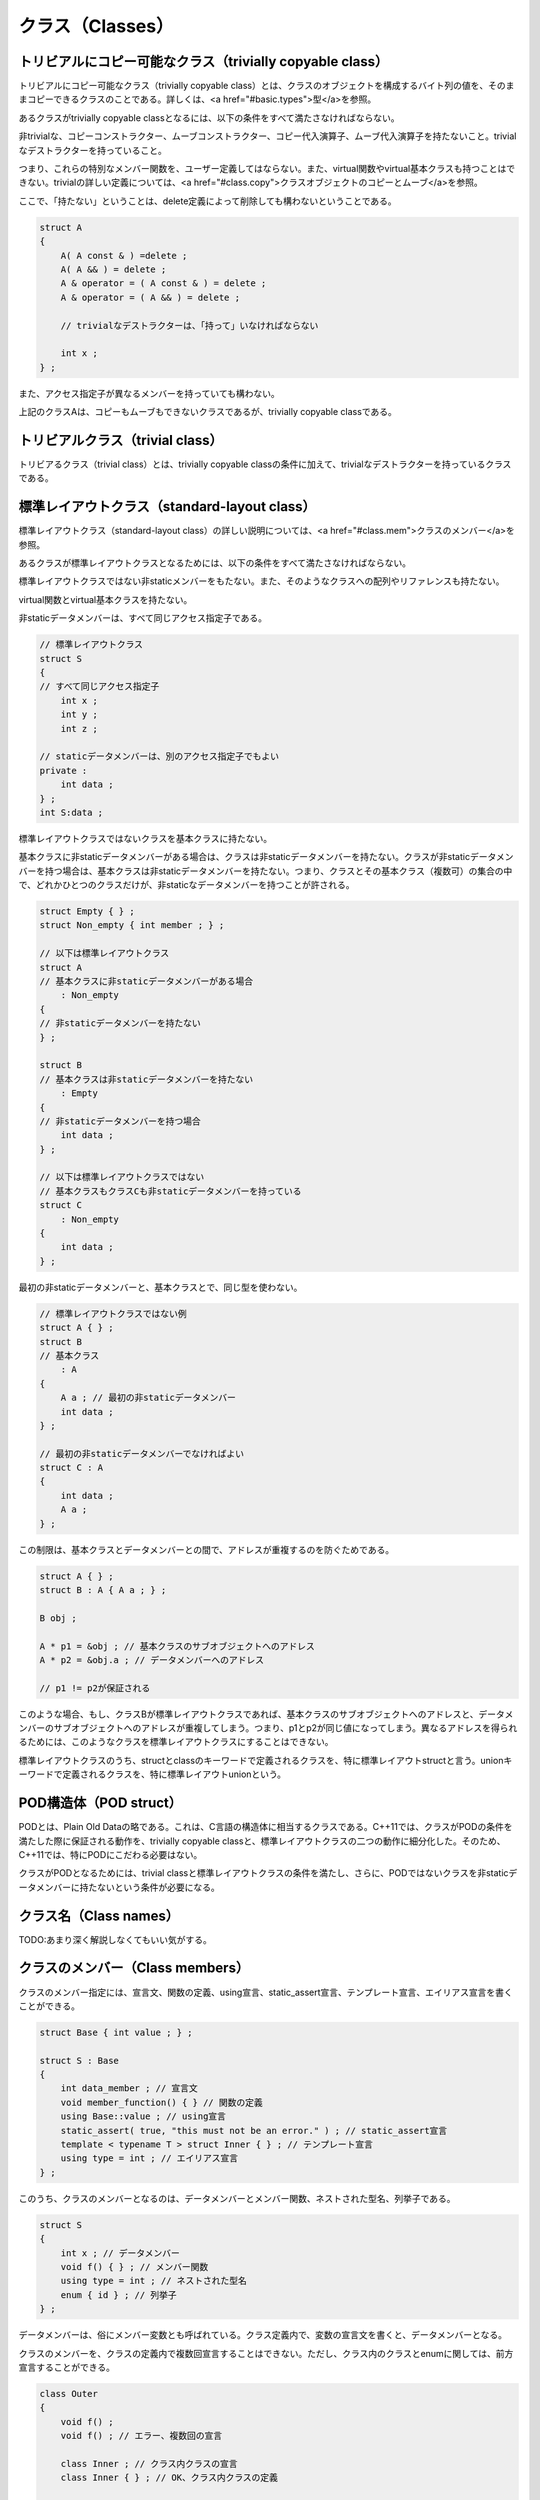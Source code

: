 クラス（Classes）
================================================================================

トリビアルにコピー可能なクラス（trivially copyable class）
--------------------------------------------------------------------------------



トリビアルにコピー可能なクラス（trivially copyable class）とは、クラスのオブジェクトを構成するバイト列の値を、そのままコピーできるクラスのことである。詳しくは、<a href="#basic.types">型</a>を参照。



あるクラスがtrivially copyable classとなるには、以下の条件をすべて満たさなければならない。



非trivialな、コピーコンストラクター、ムーブコンストラクター、コピー代入演算子、ムーブ代入演算子を持たないこと。trivialなデストラクターを持っていること。



つまり、これらの特別なメンバー関数を、ユーザー定義してはならない。また、virtual関数やvirtual基本クラスも持つことはできない。trivialの詳しい定義については、<a href="#class.copy">クラスオブジェクトのコピーとムーブ</a>を参照。



ここで、「持たない」ということは、delete定義によって削除しても構わないということである。



.. code-block:: c++
  
  struct A
  {
      A( A const & ) =delete ;
      A( A && ) = delete ;
      A & operator = ( A const & ) = delete ;
      A & operator = ( A && ) = delete ;
  
      // trivialなデストラクターは、「持って」いなければならない
  
      int x ;
  } ;


また、アクセス指定子が異なるメンバーを持っていても構わない。



上記のクラスAは、コピーもムーブもできないクラスであるが、trivially copyable classである。


トリビアルクラス（trivial class）
--------------------------------------------------------------------------------



トリビアるクラス（trivial class）とは、trivially copyable classの条件に加えて、trivialなデストラクターを持っているクラスである。


標準レイアウトクラス（standard-layout class）
--------------------------------------------------------------------------------



標準レイアウトクラス（standard-layout class）の詳しい説明については、<a href="#class.mem">クラスのメンバー</a>を参照。



あるクラスが標準レイアウトクラスとなるためには、以下の条件をすべて満たさなければならない。



標準レイアウトクラスではない非staticメンバーをもたない。また、そのようなクラスへの配列やリファレンスも持たない。



virtual関数とvirtual基本クラスを持たない。



非staticデータメンバーは、すべて同じアクセス指定子である。



.. code-block:: c++
  
  // 標準レイアウトクラス
  struct S
  {
  // すべて同じアクセス指定子
      int x ;
      int y ;
      int z ;
  
  // staticデータメンバーは、別のアクセス指定子でもよい
  private :
      int data ;
  } ;
  int S:data ;


標準レイアウトクラスではないクラスを基本クラスに持たない。



基本クラスに非staticデータメンバーがある場合は、クラスは非staticデータメンバーを持たない。クラスが非staticデータメンバーを持つ場合は、基本クラスは非staticデータメンバーを持たない。つまり、クラスとその基本クラス（複数可）の集合の中で、どれかひとつのクラスだけが、非staticなデータメンバーを持つことが許される。



.. code-block:: c++
  
  struct Empty { } ;
  struct Non_empty { int member ; } ;
  
  // 以下は標準レイアウトクラス
  struct A
  // 基本クラスに非staticデータメンバーがある場合
      : Non_empty
  {
  // 非staticデータメンバーを持たない
  } ;
  
  struct B
  // 基本クラスは非staticデータメンバーを持たない
      : Empty
  {
  // 非staticデータメンバーを持つ場合
      int data ;
  } ;
  
  // 以下は標準レイアウトクラスではない
  // 基本クラスもクラスCも非staticデータメンバーを持っている
  struct C
      : Non_empty
  {
      int data ;
  } ;


最初の非staticデータメンバーと、基本クラスとで、同じ型を使わない。



.. code-block:: c++
  
  // 標準レイアウトクラスではない例
  struct A { } ;
  struct B
  // 基本クラス
      : A
  {
      A a ; // 最初の非staticデータメンバー
      int data ;
  } ;
  
  // 最初の非staticデータメンバーでなければよい
  struct C : A
  {
      int data ;
      A a ;
  } ;


この制限は、基本クラスとデータメンバーとの間で、アドレスが重複するのを防ぐためである。



.. code-block:: c++
  
  struct A { } ;
  struct B : A { A a ; } ;
  
  B obj ;
  
  A * p1 = &obj ; // 基本クラスのサブオブジェクトへのアドレス
  A * p2 = &obj.a ; // データメンバーへのアドレス
  
  // p1 != p2が保証される


このような場合、もし、クラスBが標準レイアウトクラスであれば、基本クラスのサブオブジェクトへのアドレスと、データメンバーのサブオブジェクトへのアドレスが重複してしまう。つまり、p1とp2が同じ値になってしまう。異なるアドレスを得られるためには、このようなクラスを標準レイアウトクラスにすることはできない。



標準レイアウトクラスのうち、structとclassのキーワードで定義されるクラスを、特に標準レイアウトstructと言う。unionキーワードで定義されるクラスを、特に標準レイアウトunionという。


POD構造体（POD struct）
--------------------------------------------------------------------------------



PODとは、Plain Old Dataの略である。これは、C言語の構造体に相当するクラスである。C++11では、クラスがPODの条件を満たした際に保証される動作を、trivially copyable classと、標準レイアウトクラスの二つの動作に細分化した。そのため、C++11では、特にPODにこだわる必要はない。



クラスがPODとなるためには、trivial classと標準レイアウトクラスの条件を満たし、さらに、PODではないクラスを非staticデータメンバーに持たないという条件が必要になる。


クラス名（Class names）
--------------------------------------------------------------------------------



TODO:あまり深く解説しなくてもいい気がする。


クラスのメンバー（Class members）
--------------------------------------------------------------------------------



クラスのメンバー指定には、宣言文、関数の定義、using宣言、static_assert宣言、テンプレート宣言、エイリアス宣言を書くことができる。



.. code-block:: c++
  
  struct Base { int value ; } ;
  
  struct S : Base
  {
      int data_member ; // 宣言文
      void member_function() { } // 関数の定義
      using Base::value ; // using宣言
      static_assert( true, "this must not be an error." ) ; // static_assert宣言
      template < typename T > struct Inner { } ; // テンプレート宣言
      using type = int ; // エイリアス宣言
  } ;


このうち、クラスのメンバーとなるのは、データメンバーとメンバー関数、ネストされた型名、列挙子である。



.. code-block:: c++
  
  struct S
  {
      int x ; // データメンバー
      void f() { } ; // メンバー関数
      using type = int ; // ネストされた型名
      enum { id } ; // 列挙子
  } ;


データメンバーは、俗にメンバー変数とも呼ばれている。クラス定義内で、変数の宣言文を書くと、データメンバーとなる。



クラスのメンバーを、クラスの定義内で複数回宣言することはできない。ただし、クラス内のクラスとenumに関しては、前方宣言することができる。



.. code-block:: c++
  
  class Outer
  {
      void f() ;
      void f() ; // エラー、複数回の宣言
  
      class Inner ; // クラス内クラスの宣言
      class Inner { } ; // OK、クラス内クラスの定義
  
      enum struct E : int ; // クラス内enumの宣言
      enum struct E : int { id } ; // OK、クラス内enumの定義
  } ;


クラスは、}で閉じた所をもって、完全に定義されたとみなされる。たとえ、メンバー関数が定義されていなくても、クラス自体は完全に定義された型となる。



<p class="editorial-note">
TODO: クラス定義内で完全型になる例外も書くべきか？



メンバーはコンストラクターで初期化できる。詳しくは<a href="#class.ctor">コンストラクター</a>を参照。メンバーは初期化子で初期化できる。詳しくは、<a href="#class.static.data">staticデータメンバー</a>と、<a href="#class.base.init">基本クラスとデータメンバーの初期化</a>を参照。



.. code-block:: c++
  
  struct S
  {
      S() : x(0) { } // コンストラクター
      int x = 0 ; // 初期化子
      static int data ;
  } ;
  
  int S::data = 0 ; // 初期化子


メンバーは、externやregister指定子と共に宣言することはできない。メンバーをthread_local指定子と共に宣言する場合は、static指定子も指定しなければならない。



.. code-block:: c++
  
  struct S
  {
      extern int a ; // エラー
      register int b ; // エラー
      thread_local int c ; // エラー
  
      // OK、staticと共に宣言している
      static thread_local int d ;
  } ;
  
  thread_local int S::d ; // 定義


基本的に、クラス名と同じ名前のメンバーを持つことはできない。これには、一部の例外が存在するが、本書では解説しない。



.. code-block:: c++
  
  struct name
  {
      static int name ;       // エラー
      void name() ;           // エラー
      static void name() ;    // エラー
      using name = int ;      // エラー
      enum { name } ;         // エラー    
      union { int name } ;    // エラー
  } ;


unionではないクラスにおいて、同じアクセス指定下にある非staticデータメンバーは、クラスのオブジェクト上で、宣言された順番に確保される。つまり、先に宣言されたデータメンバーは、後に宣言されたデータメンバーよりも、上位のアドレスに配置される。ただし、実装は必要なパディングを差し挟むかもしれないので、後のデータメンバーが、先のデータメンバーの直後に配置されるという保証はない。



.. code-block:: c++
  
  struct S
  {
  public :
  // 同じアクセス指定下にある非staticデータメンバー
      int x ;
      int y ;
  } ;
  
  int main()
  {
      S s ;
      int * p1 = &s.x ;
      int * p2 = &s.y ;
  
      // この式は、必ずtrueとなる
      p1 < p2 ;
      // この式がtrueとなる保証はない
      p1 + 1 == p2 ;
  }


アクセス指定子が異なる非staticデータメンバーの配置に関しては、未規定である。



標準レイアウトstructのオブジェクトへのポインターは、reinterpret_castによって変換された場合、クラスの最初のメンバーへのポインターに変換できる。また、その逆も可能である。



.. code-block:: c++
  
  struct S { int x ; } ;
  
  int main()
  {
      S s ;
      S * p1 = &s ;
      int * p2 = &s.x ;
  
      // 以下の2式は、trueとなることが保証されている
      p1 == reinterpret_cast< S * >( p2 ) ;
      p2 == reinterpret_cast< int * >( p1 ) ;
  }


レイアウト互換（layout-compatible）
~~~~~~~~~~~~~~~~~~~~~~~~~~~~~~~~~~~~~~~~~~~~~~~~~~~~~~~~~~~~~~~~~~~~~~~~~~~~~~~~



レイアウト互換（layout-compatible）という概念がある。まず、同じ型は、レイアウト互換である。



もし、二つの標準レイアウトstructが、同じ数の非staticデータメンバーを持ち、対応する非staticデータメンバーが、それぞれレイアウト互換であったならば、そのクラスは、お互いにレイアウト互換structである。



もし、二つの標準レイアウトunionが、同じ数の非staticデータメンバーを持ち、対応する非staticデータメンバーが、それぞれレイアウト互換であったならば、そのクラスは、お互いにレイアウト互換unionである。



二つの標準レイアウトstructは、レイアウト互換structのメンバーが続く限り、オブジェクト上で共通の表現をしていると保証される。



.. code-block:: c++
  
  // A、Bは、2番目のメンバーまで、お互いにレイアウト互換
  struct A
  {
      int x ;
      int y ;
      float z ;
  } ;
  
  struct B
  {
      int x ;
      int y ;
      double z ;
  } ;
  
  int main()
  {
      A a ;
  
      B * ptr = reinterpret_cast< B * >( &a ) ;
      // OK、aのオブジェクトの、対応するレイアウト互換なメンバーが変更される
      ptr->x = 1 ;
      ptr->y = 2 ;
     
      // エラー、3番目のメンバーは、レイアウト互換ではない
      ptr->z = 0.0 ;
  }


ただし、メンバーがビットフィールドの場合、お互いに同じビット数でなければならない。



.. code-block:: c++
  
  // AとBはお互いにレイアウト互換
  struct A
  {
      int x:8 ;
  } ;
  struct B
  {
      int x:8 ;
  } ;


標準レイアウトunionが、お互いにレイアウト互換な複数の標準レイアウトstructを持つとき、先頭から共通のメンバーについては、一方を変更して、他方で使うこともできる。



.. code-block:: c++
  
  struct A
  {
      int x ;
      int y ;
      float z ;
  } ;
  
  struct B
  {
      int x ;
      int y ;
      double z ;
  } ;
  
  union U
  {
      A a ;
      B b ; 
  } ;
  
  int main()
  {
      U u ;
      u.a.x = 1 ;
      u.a.y = 2 ;
  
      // 以下の2式はtrueとなることが保証されている
      u.b.x == 1 ;
      u.b.y == 2 ;
  
      // 3番目のメンバーは、レイアウト互換ではない
  }




メンバー関数（Member functions）
--------------------------------------------------------------------------------



クラスの定義内で宣言される関数を、クラスのメンバー関数（member function)という。メンバー関数はstatic指定子と共に宣言することができる。その場合、関数はstaticメンバー関数となる。staticメンバー関数ではないメンバー関数のことを、非staticメンバー関数という。ただし、friend指定子と共に宣言された関数は、メンバー関数ではない。



.. code-block:: c++
  
  struct S
  {
      void non_static_member_function() ; // 非staticメンバー関数
      static void static_member_function() ; // staticメンバー関数
  
      friend void friend_function() ; // これはメンバー関数ではない
  } ;


メンバー関数は、クラス定義の内側でも外側でも定義することができる。クラス定義の内側で定義されたメンバー関数を、inlineメンバー関数という。これは、暗黙的にinline関数となる。クラス定義の外側でメンバー関数を定義する場合、クラスと同じ名前空間スコープ内で定義しなければならない。



.. code-block:: c++
  
  struct S
  {
      // inlineメンバー関数
      void inline_member_function()
      { /*定義*/ }
  
      void member_function() ; // メンバー関数の宣言
  } ;
  
  // クラスSと同じ名前空間スコープ
  void S::member_function()
  { /*定義*/ }


クラス定義の外側でinlineメンバー関数の定義をすることもできる。それには、関数宣言か関数定義で、inline指定子を使えばよい。



.. code-block:: c++
  
  struct S
  {
      inline void f() ; 
      void g() ;
  } ;
  
  void S::f(){ }
  inline void S::g() { }


クラス定義の外側でメンバー関数を定義するためには、メンバー関数の名前を、::演算子によって、クラス名で修飾しなければならない。



.. code-block:: c++
  
  struct S
  {
      void member() ;
  } ;
  
  void S::member(){ }


<a href="#class.local">ローカルクラス</a>では、メンバー関数をクラス定義の外側で宣言する方法はない。



非staticメンバー関数（Nonstatic member functions）
~~~~~~~~~~~~~~~~~~~~~~~~~~~~~~~~~~~~~~~~~~~~~~~~~~~~~~~~~~~~~~~~~~~~~~~~~~~~~~~~



非staticメンバー関数は、そのメンバー関数が属するクラスや、そのクラスから派生されたクラスのオブジェクトに対して、<a href="#expr.ref">クラスメンバーアクセス演算子</a>を使うことで、呼び出すことができる。同じクラスや、そのクラスから派生されたクラスのメンバー関数からは、他のメンバー関数を、通常の関数の呼び出しと同じように呼ぶことができる。



.. code-block:: c++
  
  struct Object
  {
      void f(){ }
      void g()
      {
          // 関数呼び出し
          f() ;
      }
  } ;
  
  int main()
  {
      Object object ;
      // クラスのメンバーアクセス演算子と、関数呼び出し
      object.f() ;
  }


非staticメンバー関数は、CV修飾子と共に宣言することができる。



.. code-block:: c++
  
  struct S
  {
      void none() ;
      void c() const ; // constメンバー関数
      void v() volatile ; // volatileメンバー関数
      void cv() const volatile ; // const volatileメンバー関数
  } ;


このCV修飾子は、thisポインターの型を変える。また、メンバー関数の型も、CV修飾子に影響される。



非staticメンバー関数は、リファレンス修飾子と共に宣言することができる。リファレンス修飾子は、オーバーロード解決の際の、暗黙の仮引数の型に影響を与える。詳しくは、<a href="#over.match.funcs">候補関数と実引数リスト</a>を参照。



非staticメンバー関数は、virtualやピュアvirtualの文法で宣言することができる。詳しくは、<a href="#class.virtual">virtual関数</a>や、<a href="#class.abstract">抽象クラス</a>を参照。




thisポインター（The this pointer）
~~~~~~~~~~~~~~~~~~~~~~~~~~~~~~~~~~~~~~~~~~~~~~~~~~~~~~~~~~~~~~~~~~~~~~~~~~~~~~~~



非staticメンバー関数内では、thisというキーワードが、クラスのオブジェクトへのprvalueのポインターを表す。このクラスのオブジェクトは、メンバー関数を呼び出した際のクラスのオブジェクトである。



.. code-block:: c++
  
  struct Object
  {
      void f()
      {
          this ;
      }
  } ;
  
  
  int main()
  {
      Object a, b, c ;
  
      a.f() ; // thisは&a
      b.f() ; // thisは&b
      c.f() ; // thisは&c
  }


class Xのメンバー関数におけるthisの型は、X *である。もし、constメンバー関数の場合、X const *となり、volatileメンバー関数の場合、X volatile *となり、const volatileメンバー関数の場合は、X const volatile *となる。



.. code-block:: c++
  
  class X
  {
      // thisの型はX *
      void f() { this ; }
      // thisの型はX const *
      void f() const { this ; }
      // thisの型はX volatile *
      void f() volatile { this ; }
      // thisの型はX const volatile *
      void f() const volatile { this ; }
  } ;


constメンバー関数では、メンバー関数に渡されるクラスのオブジェクトがconstであるため、thisの型も、constなクラスへのポインター型となり、非staticデータメンバーを変更することができない。



.. code-block:: c++
  
  class X
  {
      int value ;
  
      void f() const
      {
          this->value = 0 ; // エラー
      }
  } ;


これは、thisの型を考えてみると分かりやすい。



.. code-block:: c++
  
  class X
  {
      int value ;
  
  
      void f() const
      {
          X const * ptr = this ;
          ptr->value = 0 ; // エラー
      }
  } ;


thisの型が、constなクラスに対するポインターなので、データメンバーを変更することはできない。



同様にして、volatileの場合も、非staticデータメンバーはvolatile指定されたものとみなされる。volatileの具体的な機能ついては、実装に依存する。



CV修飾されたメンバー関数は、同等か、より少なくCV修飾されたクラスのオブジェクトに対して呼び出すことができる。



.. code-block:: c++
  
  struct X
  {
      X() { }
      void f() const { } ;
  } ;
  
  int main()
  {
      X none ;
      none.f() ; // OK、より少なくCV修飾されている
      X const c ;
      c.f() ; // OK、同じCV修飾
  
      X const volatile cv ;
      cv.f() ; // エラー、CV修飾子を取り除くことはできない
  }


これは、非staticメンバー関数から、他の非staticメンバー関数を、クラスメンバーアクセスなしで呼び出す際にも当てはまる。その場合、クラスのオブジェクトとは、thisである。



.. code-block:: c++
  
  struct X
  {
      void c() const // constメンバー関数
      {
          // thisの型はX const *
          nc() ; // エラー、CV修飾子を取り除くことはできない
      } ;
  
      void nc() // 非constメンバー関数
      {
          // thisの型はX *
          c() ; // OK、CV修飾子を付け加えることはできる
      }
  } ;


コンストラクターとデストラクターは、CV修飾子と共に宣言することができない。ただし、これらの特別なメンバー関数は、constなクラスのオブジェクトの生成、破棄の際にも、呼び出される。




staticメンバー（Static members）
--------------------------------------------------------------------------------



クラスのデータメンバーやメンバー関数は、クラス定義内で、static指定子と共に宣言することが出来る。そのように宣言されたメンバーを、クラスのstaticメンバーという。



.. code-block:: c++
  
  struct S
  {
      static int data_member ;
      static void member_function() ; 
  } ;
  int S::data_member ;


クラスXのstaticメンバーsは、::演算子を用いて、X::sのように参照することで、使うことができる。staticメンバーは、クラスのオブジェクトがなくても参照できるので、クラスのメンバーアクセス演算子を使う必要はない。しかし、クラスのメンバーアクセス演算子を使っても参照できる。



.. code-block:: c++
  
  struct X
  {
      static int s ;
  } ;
  
  int X::s ;
  
  int main()
  {
      // ::演算子による参照
      X::s ;
  
      // クラスのメンバーアクセス演算子でも参照することはできる
      X object ;
      object.s ;
  }


クラスのメンバー関数内では、非修飾名を使った場合、クラスのstaticメンバー、enum名、ネストされた型が名前探索される。



.. code-block:: c++
  
  struct X
  {
      void f()
      {
          s ; // X::s
          value ; // X::value
          type obj ; // X::type
      }
  
      static int s ;
      enum { value } ;
      typedef int type ;
  } ;
  int X::s ;


staticメンバーにも、通常通りのアクセス指定が適用される。



staticメンバー関数（Static member functions）
~~~~~~~~~~~~~~~~~~~~~~~~~~~~~~~~~~~~~~~~~~~~~~~~~~~~~~~~~~~~~~~~~~~~~~~~~~~~~~~~



staticメンバー関数は、thisポインターを持たない。virtual指定子を使えない。CV修飾子を使えない。名前と仮引数の同じ、staticメンバー関数と非staticメンバー関数は、両立できない。



.. code-block:: c++
  
  struct S
  {
      // エラー、同じ名前と仮引数のstatic関数と非static関数が存在する
      void same() ;
      static void same() ; 
  } ;


その他は、通常のメンバー関数と同じである。




staticデータメンバー（Static data members）
~~~~~~~~~~~~~~~~~~~~~~~~~~~~~~~~~~~~~~~~~~~~~~~~~~~~~~~~~~~~~~~~~~~~~~~~~~~~~~~~



staticデータメンバーは、クラスのサブオブジェクトには含まれない。staticデータメンバーは、クラスのスコープでアクセス可能なstatic変数だと考えてもよい。クラスのすべてのオブジェクトは、ひとつのstaticデータメンバーのオブジェクトを共有する。ただし、static thread_localなデータメンバーのオブジェクトは、スレッドにつきひとつ存在する。



.. code-block:: c++
  
  struct S
  {
      static int member ;
  } ;
  int S::member ;
  
  int main()
  {
      S a, b, c, d, e ;
      // すべて同じオブジェクトを参照する
      a.member ; b.member ; c.member ; e.member ;
  }


クラス定義内のstaticデータメンバー宣言は、定義ではない。staticデータメンバーの定義は、クラスの定義を含む名前空間スコープの中に書かなければならない。その際、名前に::演算子を用いて、クラス名を指定する必要がある。staticデータメンバーの定義には、初期化子を使うことができる。初期化子は必須ではない。



.. code-block:: c++
  
  struct S
  {
      static int member ;
  } ;
  
  // クラス名 :: メンバー名
  void S::member = 0 ;


staticデータメンバーが、constなリテラル型の場合、クラス定義内の宣言に、初期化子を書くことができる。この場合、初期化子は定数式でなければならない。staticデータメンバー自体も、定数式になる。初期化子を書かない場合は、通常通り、クラス定義の外、同じ名前空間スコープ内で、定義を書かなければならない。この場合は、定数式にはならない。



.. code-block:: c++
  
  struct S
  {
      static const int constant_expression = 123 ; // 定数式
      static const int non_constant_expression ; // 宣言、定数式ではない
  } ;
  const int S::non_constant_expression = 123 ; // 定義


リテラル型のstaticデータメンバーは、constexpr指定子をつけて宣言することもできる。この場合、初期化子を書かなければならない。初期化子は、定数式でなければならない。このように定義されたstaticデータメンバーは、定数式になる。



.. code-block:: c++
  
  struct S
  {
      static constexpr int constant_expression = 123 ; // 定数式
  } ;


名前空間スコープのクラスのstaticデータメンバーは、外部リンケージを持つ。ローカルクラスのstaticデータメンバーは、リンケージを持たない。



staticデータメンバーは、非ローカル変数と同じように、初期化、破棄される。詳しくは、<a href="#basic.start.init">非ローカル変数の初期化</a>、<a href="#basic.start.term">終了</a>を参照。



staticデータメンバーには、mutable指定子は使えない。




union（Unions）
--------------------------------------------------------------------------------



<p class="editorial-note">
TODO: variant memberに書き換え。



unionというクラスは、クラスキーにunionキーワードを用いて宣言する。unionでは、非staticデータメンバーは、どれかひとつのみが有効である。これは、unionのオブジェクト内では、非staticデータメンバーのストレージは、共有されているからである。unionのサイズは、非staticデータメンバーのうち、最も大きな型を格納するのに十分なサイズとなる。



.. code-block:: c++
  
  union U
  {
      int i ;
      short s ;
      double d ;
  } ;
  
  int main()
  {
      U u ;
      u.i = 0 ; // U::iが有効
      u.s = 0 ; // U::sが有効、U::iは有効ではなくなる
  
  }


この例では、unionのサイズは、int, short, doubleのうちの、最もサイズが大きな型を格納するのに十分なだけのサイズである。データメンバーであるi, s, dは、同じストレージを共有している。



unionと、標準レイアウトクラスについては、<a href="#class">クラス</a>を参照。



unionは、通常のクラスに比べて、いくらか制限を受ける。unionはvirtual関数を持つことができない。unionは、基本クラスを持つことができない。unionは基本クラスになれない。unionは、リファレンス型の非staticデータメンバーを持つことができない。unionの非staticデータメンバーのうち、初期化子を持てるのは、ひとつだけである。



.. code-block:: c++
  
  // エラーの例
  
  // エラー、virtual関数を持てない
  union U1 { virtual void f() { } } ;
  // エラー、基本クラスを持てない
  struct Base { } ;
  union U : Base { } ;
  // エラー、基本クラスになれない
  union Union_base { } ;
  union Derived : Union_base { } ;
  // エラー、リファレンス型の非staticデータメンバーを持てない
  uion U2 { int & ref ; } ;
  // エラー、非staticデータメンバーで、初期化子を持てるのは、ひとつだけ
  
  union U3
  {
      int x = 0 ; 
      int y = 0 ; // エラー、複数の初期化子、どちらか一つならエラーではない
  } ;


その他は、通常のクラスと変わることがない。unionはメンバー関数を持てる。メンバー関数には、コンストラクターやデストラクター、演算子のオーバーロードも含まれる。アクセス指定も使える。staticデータメンバーならば、リファレンス型でも構わない。ネストされた型も使える。



unionの非staticデータメンバーが、非trivialなコンストラクター、コピーコンストラクター、ムーブコンストラクター、コピー代入演算子、ムーブ代入演算子、デストラクターを持っている場合、unionの対応するメンバーが、暗黙的にdeleteされる。そのため、これらのメンバーを使う場合には、union側で、ユーザー定義しなければならない。



.. code-block:: c++
  
  union U
  {
      std::string str ;
      std::vector<int> vec ;
  } ;
  
  int main()
  {
      U u ; // エラー、コンストラクターとデストラクターがdelete定義されている。
  }


この例では、strやvecは、非trivialなコンストラクターやデストラクターなどを持っているので、union側でも、それらを定義しなければならない。また、この例の場合、unionのコンストラクターやデストラクターは何もしないので、このunionを実際に使う場合には、placement newや、明示的なデストラクター呼び出しが必要になる。



.. code-block:: c++
  
  union U
  {
      std::string str ;
      std::vector<int> vec ;
  
      U() { }
      ~U() { }
  } ;
  
  int main()
  {
      U u ;
  
      new ( &u.str ) std::string( "hello" ) ;
      u.str.~basic_string() ;
  
      new ( &u.vec ) std::vector<int> { 1, 2, 3 } ;
      u.vec.~vector() ;
  }


もちろん、unionのコンストラクターやデストラクターで、どれかのデータメンバーの初期化、破棄をすることは可能である。しかし、どのデータメンバーが有効なのかということを、union内で把握するのは難しい。



無名union（anonymous union）
~~~~~~~~~~~~~~~~~~~~~~~~~~~~~~~~~~~~~~~~~~~~~~~~~~~~~~~~~~~~~~~~~~~~~~~~~~~~~~~~



以下のような形式のunionの宣言を、無名union（anonymous union）という。



.. code-block:: c++
  
  union { メンバー

無名unionは、無名の型のunionの、無名のオブジェクトを生成する。無名unionのメンバー指定は、非staticデータメンバーだけでなければならない。無名unionのメンバーの名前は、宣言されているスコープの他の名前と衝突してはならない。無名unionでは、staticデータメンバーやメンバー関数、ネストされた型などは使えない。また、privateやprotectedアクセス指定も使えない。



.. code-block:: c++
  
  int main()
  {
      union { int i ; short s ; } ;
      // iかsのどちらかひとつだけが有効
      i = 0 ;
      s = 0 ;
  }


これは、以下のようなコードと同じであると考えることもできる。



.. code-block:: c++
  
  int main()
  {
      union Anonymous { int i ; short s ; } unnamed ;
      unnamed.i = 0 ;
      unnamed.s = 0 ;
  }


名前空間スコープで宣言される無名unionには、必ずstatic指定子をつけなければならない。



.. code-block:: c++
  
  // グローバル名前空間スコープ
  static union { int x ; int y ; } ;


名前空間スコープで宣言される無名unionは、staticストレージの有効期間と、内部リンケージを持つ。



ブロックスコープで宣言される無名unionは、ブロックスコープ内で許されているすべてのストレージ上に構築できる。



.. code-block:: c++
  
  int main()
  {
      // 自動ストレージ
      union { int a } ;
      // staticストレージ
      static union { int b } ;
      // thread_localストレージ
      thread_local union { int c } ;
  }


クラススコープで宣言される無名unionには、ストレージ指定子を付けることはできない。



.. code-block:: c++
  
  struct S
  {
      union
      {
          int x ;
      } ;
  } ;


オブジェクトやポインターを宣言している、クラス名の省略されたunionは、無名unionではない。



.. code-block:: c++
  
  // クラス名の省略されたunion
  // 無名unionではない
  union { int x ; } obj, * ptr ;




共用メンバー（variant member）
~~~~~~~~~~~~~~~~~~~~~~~~~~~~~~~~~~~~~~~~~~~~~~~~~~~~~~~~~~~~~~~~~~~~~~~~~~~~~~~~



union、もしくは無名unionを直接のメンバーに持つクラスを、unionのようなクラス（union-like class）という。unionのようなクラスには、共用メンバー（variant member）という概念が存在する。unionの共用メンバーは、unionの非staticデータメンバーである。無名unionを直接のメンバーに持つクラスの場合、無名unionの非staticデータメンバーである。



.. code-block:: c++
  
  // xとyは共用メンバー
  union U { int x ; int y ; }
  
  // xとyは共用メンバー
  struct S
  {
      union { int x ; int y ; } ;
  } ;




ビットフィールド（Bit-fields）
--------------------------------------------------------------------------------



ビットフィールドは、以下のようなメンバー宣言子の文法で宣言できる。



.. code-block:: c++
  
  識

定数式は、0よりも大きい整数でなければならない。



.. code-block:: c++
  
  struct S
  {
      int // 型指定子
      x : 8 ; // ビットフィールドの宣言子
  } ;


ビットフィールドの定数式は、データメンバーのサイズをビット数で指定する。ビットフィールドに関しては、ほとんどの挙動が実装依存である。特に、ビットフィールドがクラスオブジェクトのストレージ上でどのように表現されるのかということや、アライメントなどは、すべて実装依存である。また、実装は、ビットフィールドのメンバー同士を詰めて表現することが許されている。



.. code-block:: c++
  
  struct S
  {
      char x : 1 ;
      char y : 1 ;
  } ;


ここで、sizeof(S)は、2以上になるとは限らない。例えば、sizeof(S)が1を返す実装もあり得る。



ビットフィールドの定数式は、オブジェクトのビット数を上回ることができる。その場合、上回ったビット数は、パディングとして確保されるが、オブジェクトの内部表現として使われることはない。



.. code-block:: c++
  
  struct S
  {
      int x : 1000 ;
  } ;


ここで、sizeof(S)は、少なくとも1000ビット以上になる値を返す（規格では、1バイトあたりのビット数は定められていない）。ただし、X::sは、本来のint型以上の範囲の値を保持することはできない。int型のオブジェクトのビット数を上回った分は、単にパディングとして確保されているに過ぎない。



ビットフィールドの宣言子で、識別子を省略した場合、無名ビットフィールドとなる。無名ビットフィールドはクラスのメンバーではなく、初期化もされない。ただし、実装依存の方法で、クラスのオブジェクト内に存在する。一般的な実装では、無名ビットフィールドは、オブジェクトのレイアウトを調整するためのパディングとして用いられる。



.. code-block:: c++
  
  struct S
  {
      int x : 4 ;
      char : 3 ; // 無名ビットフィールド
      int y : 1 ;
  } ;


あるコンパイラーでは、このような無名ビットフィールドにより、S::xとS::yの間に、3ビット分のパディングを挿入することができる。ただし、すでに述べたように、ビットフィールドの内部表現とアライメントは実装依存なので、これはすべてのコンパイラーに当てはまるわけではない。使用しているコンパイラーが、ビットフィールドをどのように実装しているかは、コンパイラー独自のマニュアルを参照すべきである。



無名ビットフィールドでは、特別に、定数式に0を指定することができる。



.. code-block:: c++
  
  struct S
  {
      int x : 4 ;
      char : 0 ; // 無名ビットフィールド
      int y : 4 ;
  } ;


これは、無名ビットフィールドの次のビットフィールドのアライメントを、アロケーション単位の境界に配置させるための指定である。上記の構造体は、ある環境では、S::xとS::yが同一のアロケーション単位に配置されるかもしれないが、無名ビットフィールドを使うことで、X::yを別のアロケーション単位に配置できる。



<p class="editorial-note">
TODO:構造体のオブジェクトの内部表現を視覚化した図




ビットフィールドはstaticメンバーにはできない。ビットフィールの型は、整数型かenum型でなければならない。符号が指定されていない整数型のビットフィールドの符号は実装依存である。



.. code-block:: c++
  
  struct S
  {
      static int error : 8 ; // エラー、ビットフィールドはstaticメンバーにはできない
      int impl : 8 ; // 符号は実装依存
      signed s : 8 ; // 符号はsigned
      unsigned u : 8 ; // 符号はunsigned
  } ;


bool型のビットフィールドは、ビット数に関わらず、bool型の値を表現できる。



.. code-block:: c++
  
  struct S
  {
      bool a : 1 ;
      bool b : 2 ;
      bool c : 3 ;
  } ;
  
  int main()
  {
      S s ;
      s.a = true ;
      s.b = false ;
      s.c = true ;
  }


ビットフィールドのアドレスを得ることはできない。つまり、&amp;演算子をビットフィールドに適用することはできない。



.. code-block:: c++
  
  struct S
  {
      int x : 8 ;
  } ;
  
  int main()
  {
      S s ;
      &s.x ; // エラー
  }


リファレンスは、ビットフィールドを参照することはできない。ただし、constなlvalueリファレンスの初期化子が、lvalueのビットフィールドの場合は、一時オブジェクトが生成され、そのオブジェクトを参照する



.. code-block:: c++
  
  struct S
  {
      int x : 8 ;
  } ;
  
  int main()
  {
      S s ;
      // エラー
      int & ref = s.x ;
      // OK
      // ただし、crefが参照するのは、生成された一時オブジェクトである
      // s.xではない
      int const & cref = s.x ;
  }


クラス宣言のネスト（Nested class declarations）
--------------------------------------------------------------------------------



クラスは、他のクラスの内側で宣言することができる。これを、ネストされたクラス（nested class）という。



.. code-block:: c++
  
  class Outer
  {
      class Inner { } ; // ネストされたクラス
  } ;
  
  int main()
  {
      Outer::Inner object ;
  }


ネストされたクラスのスコープは、外側のクラスのスコープに従う。これは、名前探索の際も、外側のクラスのスコープが影響するということである。



.. code-block:: c++
  
  int x ; // グローバル変数
  
  struct Outer
  {
      int x ; // Outer::x
      struct Inner
      {
          void f()
          {
              sizeof(x) ; // OK、sizeofのオペランドは未評価式。Outer::xのサイズを返す
              x = 0 ; // エラー、Outer::xはOuterの非staticメンバー
  
              ::x = 0 ; // OK、グローバル変数
          }
      } ;
  } ;


関数Inner::fの中で、xという名前を使うと、Outer::xが見つかる。これは、クラスInnerが、クラスOuterのスコープ内にあるためである。しかし、非staticデータメンバーであるOuter::xを使うためには、Outerのオブジェクトが必要なので、ここではエラーとなる。sizeofのオペランドは未評価式なので、問題はない。ただし、ここでのxは、Outer::xである。グローバル変数のxではない。



ネストされたクラスのメンバー関数やstaticデータメンバーは、通常のクラス通り、クラス定義の外側、同じ名前空間内で定義することができる。



.. code-block:: c++
  
  // グローバル名前空間
  struct Outer
  {
  
      struct Inner
      {
          static int x ;
          void f() ;
      } ;
  } ;
  
  // 同じ名前空間内
  int Outer::Inner::x = 0 ;
  void Outer::Inner::f() { }


また通常通り、クラスの宣言だけをして、定義を後で書くこともできる。



.. code-block:: c++
  
  struct Outer
  {
      class Inner ; // 宣言
  } ;
  
  class Outer::Inner { } ; // 定義


ローカルクラス宣言（Local class declarations）
--------------------------------------------------------------------------------



関数定義の中で、クラスを定義することができる。これをローカルクラス（local class）という。



.. code-block:: c++
  
  int main()
  { // 関数定義
      class Local { } ; // ローカルクラス
      Local object ; // ローカルクラスのオブジェクト
  }


ローカルクラスのスコープは、クラス定義の外側のスコープである。また、名前探索は、ローカルクラスが定義されている関数と同じとなる。



ローカルクラスは、定義されている関数内の自動変数を使うことは出来ない。typedef名やstatic変数などは使える。



.. code-block:: c++
  
  int main()
  {
      int x ; // ローカル変数
  
      typedef int type ;
      static int y ;
  
      class Local
      {
          void f()
          {
              x = 0 ; // エラー
  
              // typedef名やstatic変数などは使える
              type val ; // OK
              y = 0 ; // OK
  
              // OK、sizeofのオペランドは未評価式
              sizeof(x) ;
          }
      } ;
  }


ローカルクラスは、通常のクラスより制限が多い。ローカルクラスをテンプレート宣言することはできない。メンバーテンプレートを持つこともできない。ローカルクラスのメンバー関数は、クラス定義内で定義されなければならない。ローカルクラスの外側でメンバー関数を定義する方法はない。staticデータメンバーを持つことはできない。



.. code-block:: c++
  
  int main()
  {
      // エラー、ローカルクラスはテンプレート宣言できない
      template < typename T > 
      class Local
      {
          // エラー、ローカルクラスはメンバーテンプレートを持てない。
          template < typename U > void f() { } 
  
          // OK、ただし、ローカルクラスの外側でメンバー関数を定義する方法はない
          void f() ;
          // エラー、ローカルクラスはstaticデータメンバーを持つことはできない。 
          static int x ;
      } ;
  }


型名のネスト（Nested type names）
--------------------------------------------------------------------------------



クラス内の型名を、ネストされた型名（nested type name）という。ネストされた型名を、クラスの外側で使うには、クラス名による修飾が必要である。



.. code-block:: c++
  
  struct X
  {
      typedef int I ;
      class Inner { } ;
      I member ;
  } ;
  
  X::I object ;


